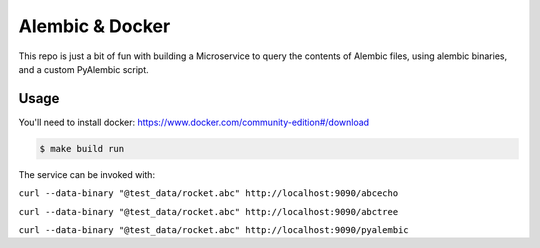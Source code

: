 Alembic & Docker
================

This repo is just a bit of fun with building a Microservice to query the contents of Alembic files, using alembic binaries, and a custom PyAlembic script.

Usage
-----

You'll need to install docker: https://www.docker.com/community-edition#/download

.. code::

  $ make build run

The service can be invoked with:

``curl --data-binary "@test_data/rocket.abc" http://localhost:9090/abcecho``

``curl --data-binary "@test_data/rocket.abc" http://localhost:9090/abctree``

``curl --data-binary "@test_data/rocket.abc" http://localhost:9090/pyalembic``
